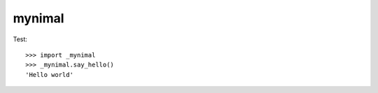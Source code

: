 mynimal
=======

.. image:: https://travis-ci.org/tiwo/mynimal.svg?branch=master
    :target: https://travis-ci.org/tiwo/mynimal

Test::

	>>> import _mynimal
	>>> _mynimal.say_hello()
	'Hello world'
